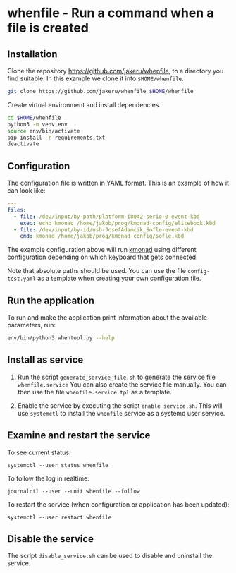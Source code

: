 * whenfile - Run a command when a file is created

** Installation
Clone the repository https://github.com/jakeru/whenfile, to a directory
you find suitable. In this example we clone it into =$HOME/whenfile=.
#+begin_src sh
git clone https://github.com/jakeru/whenfile $HOME/whenfile
#+end_src

Create virtual environment and install dependencies.
#+begin_src sh
cd $HOME/whenfile
python3 -m venv env
source env/bin/activate
pip install -r requirements.txt
deactivate
#+end_src

** Configuration
The configuration file is written in YAML format. This is an example of how it
can look like:

#+begin_src yaml
---
files:
  - file: /dev/input/by-path/platform-i8042-serio-0-event-kbd
    exec: echo kmonad /home/jakob/prog/kmonad-config/elitebook.kbd
  - file: /dev/input/by-id/usb-JosefAdamcik_Sofle-event-kbd
    cmd: kmonad /home/jakob/prog/kmonad-config/sofle.kbd
#+end_src

The example configuration above will run [[https://github.com/kmonad/kmonad][kmonad]] using different configuration
depending on which keyboard that gets connected.

Note that absolute paths should be used. You can use the file =config-test.yaml=
as a template when creating your own configuration file.

** Run the application
To run and make the application print information about the available
parameters, run:

#+begin_src sh
env/bin/python3 whentool.py --help
#+end_src

** Install as service
1. Run the script =generate_service_file.sh= to generate the service file
   =whenfile.service=
   You can also create the service file manually. You can then use the file
   =whenfile.service.tpl= as a template.

2. Enable the service by executing the script =enable_service.sh=. This will use
   =systemctl= to install the =whenfile= service as a systemd user service.

** Examine and restart the service
To see current status:
#+begin_src
systemctl --user status whenfile
#+end_src

To follow the log in realtime:
#+begin_src
journalctl --user --unit whenfile --follow
#+end_src

To restart the service (when configuration or application has been updated):
#+begin_src
systemctl --user restart whenfile
#+end_src

** Disable the service
The script =disable_service.sh= can be used to disable and uninstall the service.
